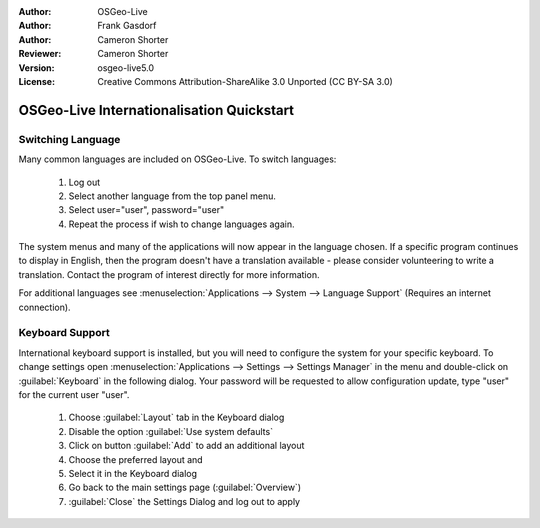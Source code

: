 :Author: OSGeo-Live
:Author: Frank Gasdorf
:Author: Cameron Shorter
:Reviewer: Cameron Shorter
:Version: osgeo-live5.0
:License: Creative Commons Attribution-ShareAlike 3.0 Unported  (CC BY-SA 3.0)

********************************************************************************
OSGeo-Live Internationalisation Quickstart
********************************************************************************

Switching Language
--------------------------------------------------------------------------------

Many common languages are included on OSGeo-Live. To switch languages:

   #. Log out
   #. Select another language from the top panel menu.
   #. Select user="user", password="user"
   #. Repeat the process if wish to change languages again.

   .. image:: ../../images/screenshots/800x600/osgeolive_login.png
     :scale: 70 %
     :alt: login screen

The system menus and many of the applications will now appear in the language chosen. If a specific program continues to display in English, then the program doesn't have a translation available - please consider volunteering to write a translation. Contact the program of interest directly for more information.

For additional languages see :menuselection:`Applications --> System --> Language Support` (Requires an internet connection).

Keyboard Support
--------------------------------------------------------------------------------
International keyboard support is installed, but you will need to configure the system for your specific keyboard. 
To change settings open :menuselection:`Applications --> Settings --> Settings Manager` in the menu and double-click on :guilabel:`Keyboard`
in the following dialog. Your password will be requested to allow configuration update, type "user" for the current user "user".

   #. Choose :guilabel:`Layout` tab in the Keyboard dialog
   #. Disable the option :guilabel:`Use system defaults`
   #. Click on button :guilabel:`Add` to add an additional layout
   #. Choose the preferred layout and
   #. Select it in the Keyboard dialog
   #. Go back to the main settings page (:guilabel:`Overview`)
   #. :guilabel:`Close` the Settings Dialog and log out to apply
